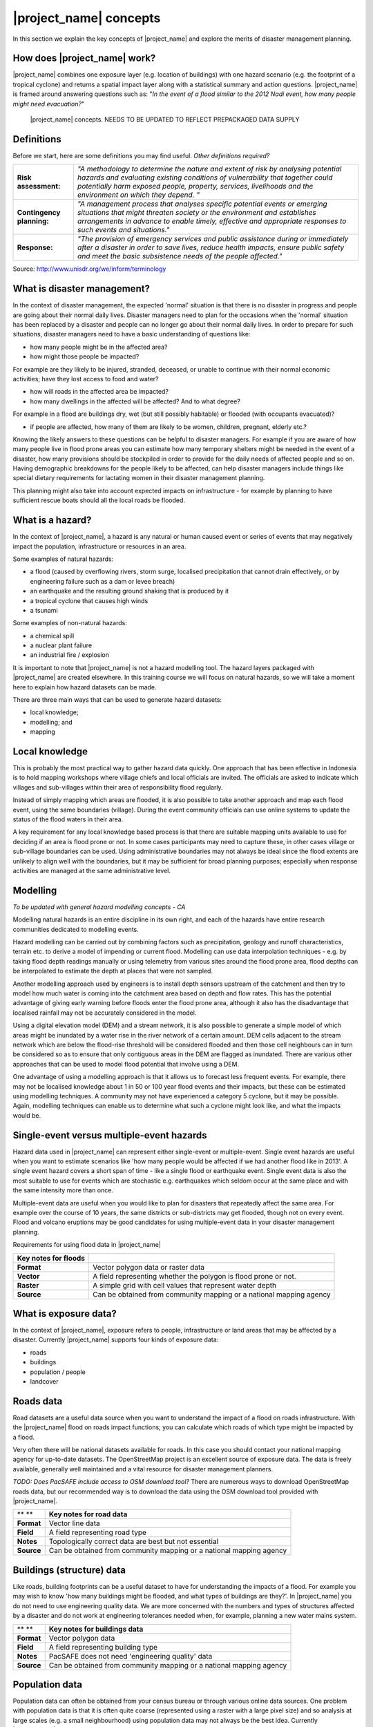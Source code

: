 |project_name| concepts
=======================

In this section we explain the key concepts of |project_name| and explore the merits of disaster management planning.

How does |project_name| work?
-----------------------------

|project_name| combines one exposure layer (e.g. location of buildings) with one hazard scenario (e.g. the footprint of a tropical cyclone) and returns a spatial impact layer along with a statistical summary and action questions. |project_name| is framed around answering questions such as: "*In the event of a flood similar to the 2012 Nadi event, how many people might need evacuation?*"

.. figure:: /images/1000020100000174000001554CDAA6814BF94AB3.png

   |project_name| concepts. NEEDS TO BE UPDATED TO REFLECT PREPACKAGED DATA SUPPLY


Definitions
-----------

Before we start, here are some definitions you may find useful. *Other definitions required?*

+---------------------------+---------------------------------------------------------------------------------------------------------------------------------------------------------------------------------------------------------------------------------------------------------------------------------+
| **Risk assessment:**      | *"A methodology to determine the nature and extent of risk by analysing potential hazards and evaluating existing conditions of vulnerability that together could potentially harm exposed people, property, services, livelihoods and the environment on which they depend. "* |
|                           |                                                                                                                                                                                                                                                                                 |
+---------------------------+---------------------------------------------------------------------------------------------------------------------------------------------------------------------------------------------------------------------------------------------------------------------------------+
| **Contingency planning:** | *"A management process that analyses specific potential events or emerging situations that might threaten society or the environment and establishes arrangements in advance to enable timely, effective and appropriate responses to such events and situations."*             |
|                           |                                                                                                                                                                                                                                                                                 |
+---------------------------+---------------------------------------------------------------------------------------------------------------------------------------------------------------------------------------------------------------------------------------------------------------------------------+
| **Response:**             | *"The provision of emergency services and public assistance during or immediately after a disaster in order to save lives, reduce health impacts, ensure public safety and meet the basic subsistence needs of the people affected."*                                           |
|                           |                                                                                                                                                                                                                                                                                 |
+---------------------------+---------------------------------------------------------------------------------------------------------------------------------------------------------------------------------------------------------------------------------------------------------------------------------+



Source: 
`http://www.unisdr.org/we/inform/terminology <http://www.unisdr.org/we/inform/terminology>`_

What is disaster management?
----------------------------

In the context of disaster management, the expected 'normal' situation is that there is no disaster in progress and people are going about their normal daily lives. Disaster managers need to plan for the occasions when the 'normal' situation has been replaced by a disaster and people can no longer go about their normal daily lives. In order to prepare for such situations, disaster managers need to have a basic understanding of questions like:

*   how many people might be in the affected area?
*   how might those people be impacted?



For example are they likely to be injured, stranded, deceased, or unable to continue with their normal economic activities; have they lost access to food and water?

*   how will roads in the affected area be impacted?
*   how many dwellings in the affected will be affected? And to what degree?



For example in a flood are buildings dry, wet (but still possibly habitable) or flooded (with occupants evacuated)?

*   if people are affected, how many of them are likely to be women, children, pregnant, elderly etc.?



Knowing the likely answers to these questions can be helpful to disaster managers. For example if you are aware of how many people live in flood prone areas you can estimate how many temporary shelters might be needed in the event of a disaster, how many provisions should be stockpiled in order to provide for the daily needs of affected people and so on. Having demographic breakdowns for the people likely to be affected, can help disaster managers include things like special dietary requirements for lactating women in their disaster management planning.

This planning might also take into account expected impacts on infrastructure - for example by planning to have sufficient rescue boats should all the local roads be flooded.

What is a hazard?
-----------------


.. image:: /images/100002010000007D0000005F573048AF9A3DA6CA.png

In the context of |project_name|, a hazard is any natural or human caused event or series of events that may negatively impact the population, infrastructure or resources in an area.


Some examples of natural hazards:

*   a flood (caused by overflowing rivers, storm surge, localised precipitation that cannot drain effectively, or by engineering failure such as a dam or levee breach)
*   an earthquake and the resulting ground shaking that is produced by it
*   a tropical cyclone that causes high winds
*   a tsunami



Some examples of non-natural hazards:

*   a chemical spill
*   a nuclear plant failure
*   an industrial fire / explosion



It is important to note that |project_name| is not a hazard modelling tool. The hazard layers packaged with |project_name| are created elsewhere. In this training course we will focus on natural hazards, so we will take a moment here to explain how hazard datasets can be made.

There are three main ways that can be used to generate hazard datasets:

*   local knowledge;
*   modelling; and
*   mapping




Local knowledge
---------------

This is probably the most practical way to gather hazard data quickly. One approach that has been effective in Indonesia is to hold mapping workshops where village chiefs and local officials are invited. The officials are asked to indicate which villages and sub-villages within their area of responsibility flood regularly.

Instead of simply mapping which areas are flooded, it is also possible to take another approach and map each flood event, using the same boundaries (village). During the event community officials can use online systems to update the status of the flood waters in their area.

A key requirement for any local knowledge based process is that there are suitable mapping units available to use for deciding if an area is flood prone or not. In some cases participants may need to capture these, in other cases village or sub-village boundaries can be used. Using administrative boundaries may not always be ideal since the flood extents are unlikely to align well with the boundaries, but it may be sufficient for broad planning purposes; especially when response activities are managed at the same administrative level.

Modelling
---------

*To be updated with general hazard modelling concepts - CA*

Modelling natural hazards is an entire discipline in its own right, and each of the hazards have entire research communities dedicated to modelling events. 

Hazard modelling can be carried out by combining factors such as precipitation, geology and runoff characteristics, terrain etc. to derive a model of impending or current flood. Modelling can use data interpolation techniques - e.g. by taking flood depth readings manually or using telemetry from various sites around the flood prone area, flood depths can be interpolated to estimate the depth at places that were not sampled.

Another modelling approach used by engineers is to install depth sensors upstream of the catchment and then try to model how much water is coming into the catchment area based on depth and flow rates. This has the potential advantage of giving early warning before floods enter the flood prone area, although it also has the disadvantage that localised rainfall may not be accurately considered in the model.

Using a digital elevation model (DEM) and a stream network, it is also possible to generate a simple model of which areas might be inundated by a water rise in the river network of a certain amount. DEM cells adjacent to the stream network which are below the flood-rise threshold will be considered flooded and then those cell neighbours can in turn be considered so as to ensure that only contiguous areas in the DEM are flagged as inundated. There are various other approaches that can be used to model flood potential that involve using a DEM.

One advantage of using a modelling approach is that it allows us to forecast less frequent events. For example, there may not be localised knowledge about 1 in 50 or 100 year flood events and their impacts, but these can be estimated using modelling techniques. A community may not have experienced a category 5 cyclone, but it may be possible. Again, modelling techniques can enable us to determine what such a cyclone might look like, and what the impacts would be.

Single-event versus multiple-event hazards
------------------------------------------

Hazard data used in |project_name| can represent either single-event or multiple-event. Single event hazards are useful when you want to estimate scenarios like 'how many people would be affected if we had another flood like in 2013'. A single event hazard covers a short span of time - like a single flood or earthquake event. Single event data is also the most suitable to use for events which are stochastic e.g. earthquakes which seldom occur at the same place and with the same intensity more than once.

Multiple-event data are useful when you would like to plan for disasters that repeatedly affect the same area. For example over the course of 10 years, the same districts or sub-districts may get flooded, though not on every event. Flood and volcano eruptions may be good candidates for using multiple-event data in your disaster management planning.

Requirements for using flood data in |project_name|

+--------------------------+---------------------------------------------------------------------+
| **Key notes for floods** |                                                                     |
|                          |                                                                     |
+--------------------------+---------------------------------------------------------------------+
| **Format**               | Vector polygon data or raster data                                  |
|                          |                                                                     |
+--------------------------+---------------------------------------------------------------------+
| **Vector**               | A field representing whether the polygon is flood prone or not.     |
|                          |                                                                     |
+--------------------------+---------------------------------------------------------------------+
| **Raster**               | A simple grid with cell values that represent water depth           |
|                          |                                                                     |
+--------------------------+---------------------------------------------------------------------+
| **Source**               | Can be obtained from community mapping or a national mapping agency |
|                          |                                                                     |
+--------------------------+---------------------------------------------------------------------+

What is exposure data?
----------------------

In the context of |project_name|, exposure refers to people, infrastructure or land areas that may be affected by a disaster. Currently |project_name| supports four kinds of exposure data:

*   roads
*   buildings
*   population / people
*   landcover



Roads data
----------


Road datasets are a useful data source when you want to understand the impact of a flood on roads infrastructure. With the |project_name| flood on roads impact functions; you can calculate which roads of which type might be impacted by a flood.

Very often there will be national datasets available for roads. In this case you should contact your national mapping agency for up-to-date datasets.
The OpenStreetMap project is an excellent source of exposure data. The data is freely available, generally well maintained and a vital resource for disaster management planners.

*TODO: Does PacSAFE include access to OSM download tool?*
There are numerous ways to download OpenStreetMap roads data, but our recommended way is to download the data using the OSM download tool provided with |project_name|.

+------------+---------------------------------------------------------------------+
| ** **      | **Key notes for road data**                                         |
|            |                                                                     |
+------------+---------------------------------------------------------------------+
| **Format** | Vector line data                                                    |
|            |                                                                     |
+------------+---------------------------------------------------------------------+
| **Field**  | A field representing road type                                      |
|            |                                                                     |
+------------+---------------------------------------------------------------------+
| **Notes**  | Topologically correct data are best but not essential               |
|            |                                                                     |
+------------+---------------------------------------------------------------------+
| **Source** | Can be obtained from community mapping or a national mapping agency |
|            |                                                                     |
+------------+---------------------------------------------------------------------+

Buildings (structure) data
--------------------------

Like roads, building footprints can be a useful dataset to have for understanding the impacts of a flood. For example you may wish to know 'how many buildings might be flooded, and what types of buildings are they?'. In |project_name| you do not need to use engineering quality data. We are more concerned with the numbers and types of structures affected by a disaster and do not work at engineering tolerances needed when, for example, planning a new water mains system.

+------------+---------------------------------------------------------------------+
| ** **      | **Key notes for buildings data**                                    |
|            |                                                                     |
+------------+---------------------------------------------------------------------+
| **Format** | Vector polygon data                                                 |
|            |                                                                     |
+------------+---------------------------------------------------------------------+
| **Field**  | A field representing building type                                  |
|            |                                                                     |
+------------+---------------------------------------------------------------------+
| **Notes**  | PacSAFE does not need 'engineering quality' data                    |
|            |                                                                     |
+------------+---------------------------------------------------------------------+
| **Source** | Can be obtained from community mapping or a national mapping agency |
|            |                                                                     |
+------------+---------------------------------------------------------------------+

Population data
---------------


Population data can often be obtained from your census bureau or through various online data sources. One problem with population data is that it is often quite coarse (represented using a raster with a large pixel size) and so analysis at large scales (e.g. a small neighbourhood) using population data may not always be the best idea. Currently |project_name| only supports raster based census data, but in the near future we will be releasing a version that supports assigning population estimates to buildings using census data. One of the best online resources for population data is ‘WorldPop’ - a project that aims to provide population data for anywhere in the globe produced in a standardised and rigorous way.

+------------------+------------------------------------------------------------+
|                  | **Key notes for population data**                          |
|                  |                                                            |
+------------------+------------------------------------------------------------+
| **Format**       | Raster 'cell' data                                         |
|                  |                                                            |
+------------------+------------------------------------------------------------+
| **Requirements** | Currently the data should be in EPSG:4326 CRS              |
|                  |                                                            |
+------------------+------------------------------------------------------------+
| **Notes**        | Make sure you know if your data represent density or count |
|                  |                                                            |
+------------------+------------------------------------------------------------+
| **Source**       | Can be obtained from a national mapping agency             |
|                  |                                                            |
+------------------+------------------------------------------------------------+

Landcover data
--------------

Landcover data can often be obtained from national mapping agencies or through various online data sources. Landcover data are useful if you want to assess the impact of a hazard event such as a volcanic eruption on crops.

+------------+-------------------------------------------------------+
| ** **      | **Key notes for landcover data**                      |
|            |                                                       |
+------------+-------------------------------------------------------+
| **Format** | Vector polygon data                                   |
|            |                                                       |
+------------+-------------------------------------------------------+
| **Field**  | A field representing landcover type                   |
|            |                                                       |
+------------+-------------------------------------------------------+
| **Notes**  | Topologically correct data are best but not essential |
|            |                                                       |
+------------+-------------------------------------------------------+
| **Source** | National mapping agency                               |
|            |                                                       |
+------------+-------------------------------------------------------+

What is aggregation?
--------------------

Aggregation is the process whereby we group the results of the analysis by district so that you can see how many people, roads or buildings were affected in each area. This will help you to understand where the most critical needs are, and to generate reports as shown in the image below. Aggregation is optional in |project_name| - if you do not use aggregation, the entire analysis area will be used for the data summaries. Typically aggregation layers in |project_name| have as attributes the name of the district, village or reporting area. It is also possible to use extended attributes to indicate the ratio of men and women; youth, adults and elderly living in each area. Where these are provided and the exposure layer is population, |project_name| will provide a demographic breakdown per aggregation area indicating how many men, women etc. were probably affected in that area.

.. figure:: /images/001_tonga_villages.png

   Example of aggregation data for Tonga. In this case the aggregation areas are villages. Source: PCRAFI.

What is contextual data?
------------------------

Contextual data are data that provide a sense of place and scale when preparing or viewing the results of analysis, while not actually being used for the analysis. For example you may include online maps to show the underlying relief of the study area, or an aerial image to show what buildings and infrastructure exist in the area.

.. figure:: /images/001_tonga_aerial.png
   
    Aerial imagery for Nuku'alofa, Tonga. Source: PCRAFI.

What is the difference between raster and vector data?
------------------------------------------------------

Vector data is arguably the most common kind of data you will find in the daily use of GIS. It describes geographic data in terms of points that may be connected into lines and polygons. Every object in a vector dataset is called a feature, and is associated with data that describes that feature. The basic shape of objects stored in the vector data is defined with a two-dimensional coordinate system / Cartesian (x, y).

.. figure:: /images/001_vector_data.png

   Examples of vector data.


Raster data is different from vector data. While vector data has discrete features constructed out of vertices, and perhaps connected with lines and/or areas; raster data, is like an image. Although it may portray various properties of objects in the real world, these objects don't exist as separate objects; rather, they are represented using pixels or cells of various different numerical values. These values can be real and represent different characteristics of the geography, such as water depth or amount of volcanic ash; or they can be a code than is related to the type of land use or the hazard class.

.. figure:: /images/001_raster_data.png

   Example of raster data.

**Note: Creating vector data is like using a pen, where you can draw a point, a line or a polygon, Raster data is like taking a picture with a camera, where each square has one value, and all the squares (pixels) combine to make a picture.**

Both vector and raster data can be used in |project_name|. For example, we use vector data for the extent of a flood hazard and as well as roads and building footprint; but we use raster data for modelled hazards such as flood depth, tsunami inundation and for population exposure.

What is the difference between continuous and classified data?
--------------------------------------------------------------

In |project_name| we differentiate between data which is continuous and data which is classified. The terms can be applied equally to both hazard and exposure data.


**Continuous** data represent a **continuously varying phenomenon** such as depth in meters, population counts and so on.

.. figure:: /images/001_continuous_data.png

   Example of continuous population data, displayed in GIS software. Source WorldPop.

**Classified data** represent **named groups of values**, for example, high, medium and low hazard. Grouping values works well when you wish to reduce data preparation complexity or deal with local variances in the interpretation of data. For example, a flood depth of 50Â cm may represent a high hazard zone in an area where people commonly have basements in their houses, and a low hazard zone in areas where people commonly build their houses on raised platforms.

.. figure:: /images/001_classified_data.png

   Classified raster flood data - courtesy BNPB/Australian Government

What is the analysis extent?
----------------------------

In |project_name| you need to explicitly state what the intended analysis extent should be. In other words, you need to tell |project_name| where the analysis should be carried out. There is a tool in |project_name| that will allow you to drag a box around the intended analysis area - you should always check that you have done this before starting your analysis.

.. figure:: /images/100002010000039F00000355996C0DC117FE9AD6.png

   Example extent areas in |project_name|.

|project_name| will show you what your current desired analysis extent is (blue box), what the extent of your last analysis was (red box in the image above) and what your effective extent is (green box in the image above). The effective extent may not correspond exactly to your desired analysis extent because |project_name| always aligns the extent to the edge of raster pixels.

What is an Impact Function?
---------------------------
.. image:: /static/training/socialisation/004_impact_function.*
   :align: center
   :width: 300 pt

An Impact Function (often abbreviated to IF) is software code in
|project_name| that implements a particular algorithm to determine the
impact of a hazard on the selected exposure. Running an impact function
is done when you have prepared all your input data, defined your analysis
extent and wish to now see the impact outputs.

Again, we should emphasise here that Impact Functions **do not model hazards**
- they **model the effects** of one or more hazard events on an exposure layer.
|project_name| groups its impact functions according to the kind of hazard
they work on:

Supported data types for each hazard type in  |project_name|
............................................................

.. image:: /images/icon_earthquake.*
   :align: left
   :width: 120 pt

Earthquake Impact Functions
...........................

**Earthquake hazard**:  continuous raster, classified raster, and classified polygon

**Population exposure**: continuous raster with counts

**Building exposure**: classified polygon or point with a type attribute



.. image:: /images/icon_flood.*
   :align: left
   :width: 120 pt

Flood Impact Functions
......................

**Flood hazard**:  continuous raster or classified polygon

**Population exposure**: continuous raster with counts

**Building exposure**: classified polygon or point with a type attribute

**Road exposure**: classified line with a type attribute



.. image:: /images/icon_tsunami.*
   :align: left
   :width: 120 pt

Tsunami Impact Functions
........................

**Tsunami hazard**: continuous raster or classified polygon

**Population exposure**: continuous raster with counts

**Building exposure**: classified polygon with a type attribute

**Road exposure**: classified line with a type attribute



.. image:: /images/icon_volcano.*
   :align: left
   :width: 120 pt

Volcano Impact Functions
........................

**Volcano hazard**:  continuous polygon, classified polygon, and point

**Population exposure**: continuous raster with counts

**Building exposure**: classified polygon with a type attribute



.. image:: /images/icon_volcanic_ash.*
   :align: left
   :width: 120 pt

Volcanic Ash Impact Functions
.............................

**Volcano hazard**:  clasified polygon or continuous raster

**Population exposure**: continuous raster with counts

**Building exposure**: classified polygon with a type attribute


.. image:: /images/icon_cyclone.*
   :align: left
   :width: 120 pt

Cyclone Impact Functions
........................

**Cyclone hazard**: continuour raster

**Building exposure**: classified polygon or point with a type attribute.


.. image:: /images/icon_generic.*
   :align: left
   :width: 120 pt

Generic Impact Functions
........................

**Volcano hazard**:  classified polygon, classified raster or continuous raster

**Population exposure**: continuous raster with counts

**Building exposure**: classified polygon with a type attribute

**Landcover exposure**: classified polygon with a type attribute

A note about generic impact functions: Generic IF's are useful when your
data does not conform to the a priori expectations of |project_name|.
For example, you may wish to produce a report on buildings that might be
affected by a landslide, drought, smoke haze or any other hazard that does not
have an explicit Impact Function in |project_name|.

Each Impact Function will generate outputs that may include:
- an impact map layer
- an impact summary
- minimum needs
- action checklists

.. image:: /static/training/socialisation/004_inasafe_outputs.*
   :align: center
   :width: 300 pt


What is an impact layer?
------------------------
An impact layer is a new GIS dataset that is produced as the result of
running an impact function. It will usually represent the exposure layer.
For example, if you do a flood  analysis on buildings, the impact layer
produced will be a buildings layer but each building will be classified
according to whether it is dry, wet or flooded. |project_name| will typically
apply its own symbology to the output impact layer to make it clear which
are the impacted buildings. This is illustrated in the image below.

It should also be noted that the impact layer will only include features /
cells that occur within the analysis extent. All others will be 'clipped away'.
It is very important to remember this when interpreting the map legend and the
impact summary (see section below) because they are only relevant to the
analysis area.  The impact layer is not saved by default. If you want to
save this spatial data you need to do this yourself.

.. image:: /static/training/socialisation/004_building_output.*
   :align: center
   :width: 300 pt

What is the impact summary?
---------------------------
Whereas the impact layer represents spatial data, the impact summary is
tabular and textual data. The impact summary provides a table (or series of
tables) and other textual information with the numbers of buildings, roads or
people affected, and includes other useful information such as minimum needs
breakdowns, action checklists and summaries. The impact summary presents the
results of the impact function in an easy to digest form. Our expectation that
the numbers show here would form part of the input to your emergency
management planning process - typically as a launch point for discussion and
planning on how to have sufficient resources in order to cater for the
impacted people, buildings or roads should a similar event to the one on
which the scenario is based occur.
An example of an impact summary is shown below.

.. image:: /static/training/socialisation/004_impact_summary_buildings.*
   :align: center
   :width: 600 pt

Example impact summary table showing breakdown of buildings flooded.

What are minimum needs?
-----------------------
Minimum needs are a population specific reporting component for the
impact summary. They are based on generic or regional preferences and define
the daily food and well-being requirements for each individual who may be
displaced during a disaster. For example you could specify that each person
should receive 20l of fresh drinking water per day, 50l of bathing water and
so on. |project_name| will calculate these numbers to provide an estimate of
the total needs for the displaced population.

.. image:: /static/training/socialisation/004_impact_summary_min_needs.*
   :align: center
   :width: 600 pt

What are action checklists?
---------------------------
Action checklists are generated lists of things disaster managers should
consider when implementing their disaster management plan. Currently the
action checklists are fairly simplistic - they are intended to prompt
discussion and stimulate disaster managers to think about the important
contingencies they should have in place.

.. image:: /static/training/socialisation/004_impact_summary_actions.*
   :align: center
   :width: 300 pt


.. image:: /images/10000201000004270000021EB2807F8F2C80E98E.png

An Impact Function (often abbreviated to IF) is software code in |project_name| that implements a particular algorithm to determine the impact of a hazard on the selected exposure. Running an impact function is done when you have prepared all your input data, defined your analysis extent and wish to now see the impact outputs.

Again, we should emphasise here that Impact Functions do not model hazards - they model the effects of one or more hazard events on an exposure layer. |project_name| groups its impact functions according to the kind of hazard they work on:

*Supported data types for each hazard type in |project_name|:*

.. image:: /images/icon_earthquake.png
   :align: left

**Earthquake Impact Functions**

Earthquake hazard: continuous raster, classified raster, and classified polygon

Population exposure: continuous raster with counts

Building exposure: classified polygon or point with a type attribute


.. image:: /images/icon_flood.png
   :align: left

**Flood Impact Functions**

Flood hazard: continuous raster or classified polygon

Population exposure: continuous raster with counts

Building exposure: classified polygon or point with a type attribute

Road exposure: classified line with a type attribute

.. image:: /images/icon_tsunami.png
   :align: left

**Tsunami Impact Functions**

Tsunami hazard: continuous raster or classified polygon

Population exposure: continuous raster with counts

Building exposure: classified polygon with a type attribute

Road exposure: classified line with a type attribute


.. image:: /images/icon_volcano.png
   :align: left

**Volcano Impact Functions**

Volcano hazard: continuous polygon, classified polygon, and point

Population exposure: continuous raster with counts

Building exposure: classified polygon with a type attribute


.. image:: /images/icon_volcanic_ash.png
   :align: left

**Volcanic Ash Impact Functions**

Volcano hazard: classified polygon or continuous raster

Population exposure: continuous raster with counts

Building exposure: classified polygon with a type attribute

.. image:: /images/icon_cyclone.png
   :align: left

**Cyclone Impact Functions**

Cyclone hazard: continuous or classified polygon, continuous or classified raster

Population exposure: continuous raster with counts

Building exposure: classified polygon with a type attribute


.. image:: /images/icon_generic.png
   :align: left

**Generic Impact Functions**

Volcano hazard: classified polygon, classified raster or continuous raster

Population exposure: continuous raster with counts

Building exposure: classified polygon with a type attribute

Landcover exposure: classified polygon with a type attribute

A note about generic impact functions: Generic IF’s are useful when your data does not conform to the a priori expectations of |project_name|. For example, you may wish to produce a report on buildings that might be affected by a landslide, drought, smoke haze or any other hazard that does not have an explicit Impact Function in |project_name|.


Each Impact Function will generate outputs that may include: - an impact map layer - an impact summary - minimum needs - action checklists


.. image:: /images/10000201000005860000018B95ECE8E7C303FD6B.png

**What is an impact layer?**

An impact layer is a new GIS dataset that is produced as the result of running an impact function. It will usually represent the exposure layer. For example, if you do a flood analysis on buildings, the impact layer produced will be a buildings layer but each building will be classified according to whether it is dry, wet or flooded. |project_name| will typically apply its own symbology to the output impact layer to make it clear which are the impacted buildings. This is illustrated in the image below.

It should also be noted that the impact layer will only include features / cells that occur within the analysis extent. All others will be ‘clipped away’. It is very important to remember this when interpreting the map legend and the impact summary (see section below) because they are only relevant to the analysis area. The impact layer is not saved by default. If you want to save this spatial data you need to do this yourself.


.. image:: /images/1000020100000498000004CC90E5D7823F02EB7A.png

**What is the impact summary?**

Whereas the impact layer represents spatial data, the impact summary is tabular and textual data. The impact summary provides a table (or series of tables) and other textual information with the numbers of buildings, roads or people affected, and includes other useful information such as minimum needs breakdowns, action checklists and summaries. The impact summary presents the results of the impact function in an easy to digest form. Our expectation that the numbers show here would form part of the input to your emergency management planning process - typically as a launch point for discussion and planning on how to have sufficient resources in order to cater for the impacted people, buildings or roads should a similar event to the one on which the scenario is based occur. An example of an impact summary is shown below.


.. figure:: /images/1000020100000568000003854B3E041BB1044C14.png

   Example impact summary table showing breakdown of buildings flooded.

**What are minimum needs?**

Minimum needs are a population specific reporting component for the impact summary. They are based on generic or regional preferences and define the daily food and well-being requirements for each individual who may be displaced during a disaster. For example you could specify that each person should receive 20l of fresh drinking water per day, 50l of bathing water and so on. |project_name| will calculate these numbers to provide an estimate of the total needs for the displaced population.


.. image:: /images/10000201000003AD000000CEA674FD7370360E6F.png

**What are action checklists?**

Action checklists are generated lists of things disaster managers should consider when implementing their disaster management plan. Currently the action checklists are fairly simplistic - they are intended to prompt discussion and stimulate disaster managers to think about the important contingencies they should have in place.


.. image:: /images/10000201000002E0000001C2CEDFED88A69ED83E.png

**Datasets**

*Current content has InaSAFE specific datasets – need to update in consultation with Sachin & Lauren*
